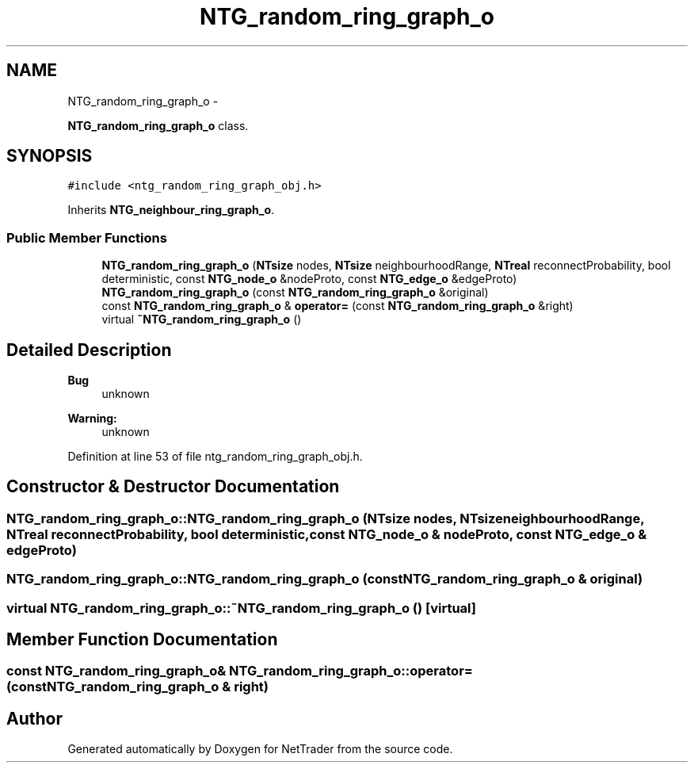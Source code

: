 .TH "NTG_random_ring_graph_o" 3 "Wed Nov 17 2010" "Version 0.5" "NetTrader" \" -*- nroff -*-
.ad l
.nh
.SH NAME
NTG_random_ring_graph_o \- 
.PP
\fBNTG_random_ring_graph_o\fP class.  

.SH SYNOPSIS
.br
.PP
.PP
\fC#include <ntg_random_ring_graph_obj.h>\fP
.PP
Inherits \fBNTG_neighbour_ring_graph_o\fP.
.SS "Public Member Functions"

.in +1c
.ti -1c
.RI "\fBNTG_random_ring_graph_o\fP (\fBNTsize\fP nodes, \fBNTsize\fP neighbourhoodRange, \fBNTreal\fP reconnectProbability, bool deterministic, const \fBNTG_node_o\fP &nodeProto, const \fBNTG_edge_o\fP &edgeProto)"
.br
.ti -1c
.RI "\fBNTG_random_ring_graph_o\fP (const \fBNTG_random_ring_graph_o\fP &original)"
.br
.ti -1c
.RI "const \fBNTG_random_ring_graph_o\fP & \fBoperator=\fP (const \fBNTG_random_ring_graph_o\fP &right)"
.br
.ti -1c
.RI "virtual \fB~NTG_random_ring_graph_o\fP ()"
.br
.in -1c
.SH "Detailed Description"
.PP 
\fBBug\fP
.RS 4
unknown 
.RE
.PP
\fBWarning:\fP
.RS 4
unknown 
.RE
.PP

.PP
Definition at line 53 of file ntg_random_ring_graph_obj.h.
.SH "Constructor & Destructor Documentation"
.PP 
.SS "NTG_random_ring_graph_o::NTG_random_ring_graph_o (\fBNTsize\fP nodes, \fBNTsize\fP neighbourhoodRange, \fBNTreal\fP reconnectProbability, bool deterministic, const \fBNTG_node_o\fP & nodeProto, const \fBNTG_edge_o\fP & edgeProto)"
.SS "NTG_random_ring_graph_o::NTG_random_ring_graph_o (const \fBNTG_random_ring_graph_o\fP & original)"
.SS "virtual NTG_random_ring_graph_o::~NTG_random_ring_graph_o ()\fC [virtual]\fP"
.SH "Member Function Documentation"
.PP 
.SS "const \fBNTG_random_ring_graph_o\fP& NTG_random_ring_graph_o::operator= (const \fBNTG_random_ring_graph_o\fP & right)"

.SH "Author"
.PP 
Generated automatically by Doxygen for NetTrader from the source code.

